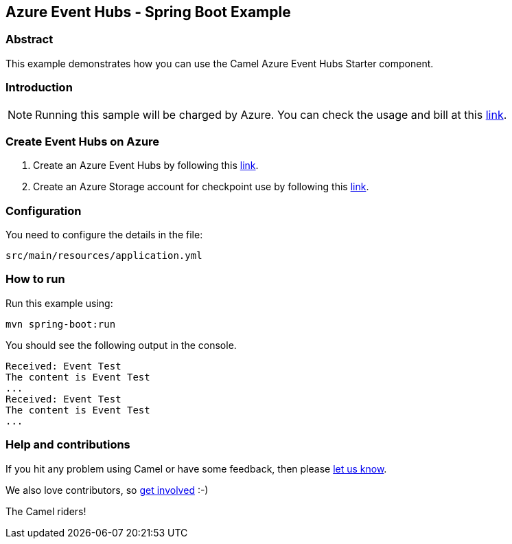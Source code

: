 == Azure Event Hubs - Spring Boot Example

=== Abstract

This example demonstrates how you can use the Camel Azure Event Hubs Starter component.

=== Introduction

NOTE: Running this sample will be charged by Azure. You can check the usage and bill at this https://azure.microsoft.com/get-started/azure-portal/[link].

=== Create Event Hubs on Azure

1. Create an Azure Event Hubs by following this https://learn.microsoft.com/azure/event-hubs/event-hubs-create[link].

2. Create an Azure Storage account for checkpoint use by following this https://learn.microsoft.com/azure/storage/common/storage-account-create?tabs=azure-portal[link].

=== Configuration

You need to configure the details in the file:

`src/main/resources/application.yml`

=== How to run

Run this example using:

[source,console]
----
mvn spring-boot:run
----

You should see the following output in the console.

[source,console]
----
Received: Event Test
The content is Event Test
...
Received: Event Test
The content is Event Test
...
----

=== Help and contributions

If you hit any problem using Camel or have some feedback, then please
https://camel.apache.org/community/support/[let us know].

We also love contributors, so
https://camel.apache.org/community/contributing/[get involved] :-)

The Camel riders!
